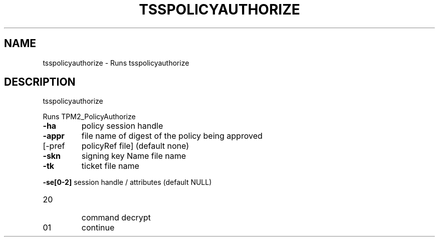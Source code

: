 '.\" DO NOT MODIFY THIS FILE!  It was generated by help2man 1.47.13.
.TH TSSPOLICYAUTHORIZE "1" "November 2020" "tsspolicyauthorize 1.6" "User Commands"
.SH NAME
tsspolicyauthorize \- Runs tsspolicyauthorize
.SH DESCRIPTION
tsspolicyauthorize
.PP
Runs TPM2_PolicyAuthorize
.TP
\fB\-ha\fR
policy session handle
.TP
\fB\-appr\fR
file name of digest of the policy being approved
.TP
[\-pref
policyRef file] (default none)
.TP
\fB\-skn\fR
signing key Name file name
.TP
\fB\-tk\fR
ticket file name
.HP
\fB\-se[0\-2]\fR session handle / attributes (default NULL)
.TP
20
command decrypt
.TP
01
continue
